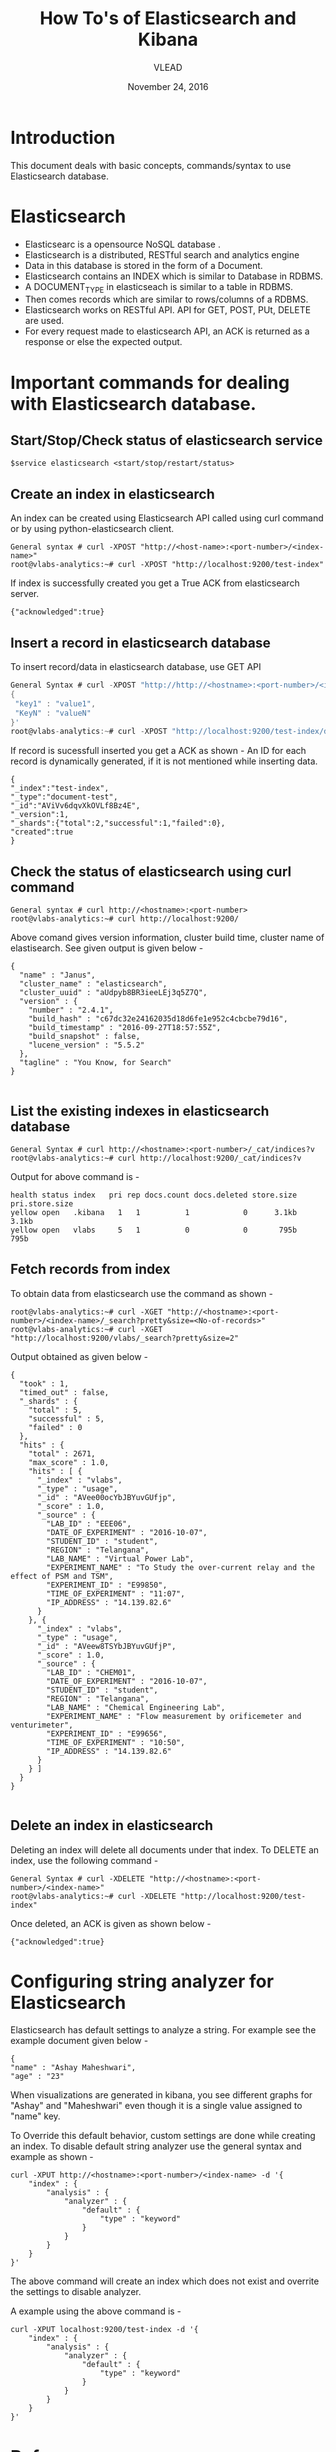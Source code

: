 #+Title: How To's of Elasticsearch and Kibana 
#+Date: November 24, 2016
#+Author: VLEAD


* Introduction
  This document deals with basic concepts, commands/syntax to use Elasticsearch database.


* Elasticsearch 
  + Elasticsearc is a opensource NoSQL database .
  + Elasticsearch is a distributed, RESTful search and analytics engine 
  + Data in this database is stored in the form of a Document.
  + Elasticsearch contains an INDEX which is similar to Database in RDBMS.
  + A DOCUMENT_TYPE in elasticseach is similar to a table in RDBMS.
  + Then comes records which are similar to rows/columns of a RDBMS.
  + Elasticsearch works on RESTful API. API for GET, POST, PUt, DELETE are used.
  + For every request made to elasticsearch API, an ACK is returned as
    a response or else the expected output.


* Important commands for dealing with Elasticsearch database.

** Start/Stop/Check status of elasticsearch service
   #+BEGIN_SRC 
   $service elasticsearch <start/stop/restart/status>
   #+END_SRC


** Create an index in elasticsearch 
An index can be created using Elasticsearch API called using curl
command or by using python-elasticsearch client.
#+BEGIN_SRC 
General syntax # curl -XPOST "http://<host-name>:<port-number>/<index-name>"
root@vlabs-analytics:~# curl -XPOST "http://localhost:9200/test-index"
#+END_SRC
If index is successfully created you get a True ACK from elasticsearch
server.
#+BEGIN_SRC 
{"acknowledged":true}
#+END_SRC


** Insert a record in elasticsearch database 
To insert record/data in elasticsearch database, use GET API
#+BEGIN_SRC c
General Syntax # curl -XPOST "http://http://<hostname>:<port-number>/<index-name>/<doc-type>/[id-of-record]" -d 
{
 "key1" : "value1",
 "KeyN" : "valueN"
}'
root@vlabs-analytics:~# curl -XPOST "http://localhost:9200/test-index/document-test/" -d '{"name":"Ashay", "age":"23"}'
#+END_SRC
If record is sucessfull inserted you get a ACK as shown -
An ID for each record is dynamically generated, if it is not mentioned
while inserting data.
#+BEGIN_SRC 
{
"_index":"test-index",
"_type":"document-test",
"_id":"AViVv6dqvXkOVLf8Bz4E",
"_version":1,
"_shards":{"total":2,"successful":1,"failed":0},
"created":true
}
#+END_SRC


** Check the status of elasticsearch using curl command

#+BEGIN_SRC 
General syntax # curl http://<hostname>:<port-number>
root@vlabs-analytics:~# curl http://localhost:9200/
#+END_SRC
Above comand gives version information, cluster build time, cluster
name of elastisearch. See given output is given below -
#+BEGIN_SRC
{
  "name" : "Janus",
  "cluster_name" : "elasticsearch",
  "cluster_uuid" : "aUdpyb8BR3ieeLEj3q5Z7Q",
  "version" : {
    "number" : "2.4.1",
    "build_hash" : "c67dc32e24162035d18d6fe1e952c4cbcbe79d16",
    "build_timestamp" : "2016-09-27T18:57:55Z",
    "build_snapshot" : false,
    "lucene_version" : "5.5.2"
  },
  "tagline" : "You Know, for Search"
}

#+END_SRC


** List the existing indexes in elasticsearch database 
#+BEGIN_SRC 
General Syntax # curl http://<hostname>:<port-number>/_cat/indices?v
root@vlabs-analytics:~# curl http://localhost:9200/_cat/indices?v
#+END_SRC
Output for above command is -
#+BEGIN_SRC 
health status index   pri rep docs.count docs.deleted store.size pri.store.size 
yellow open   .kibana   1   1          1            0      3.1kb          3.1kb 
yellow open   vlabs     5   1          0            0       795b           795b
#+END_SRC


** Fetch records from index
To obtain data from elasticsearch use the command as shown - 
#+BEGIN_SRC 
root@vlabs-analytics:~# curl -XGET "http://<hostname>:<port-number>/<index-name>/_search?pretty&size=<No-of-records>"
root@vlabs-analytics:~# curl -XGET "http://localhost:9200/vlabs/_search?pretty&size=2"
#+END_SRC
Output obtained as given below -
#+BEGIN_SRC 
{
  "took" : 1,
  "timed_out" : false,
  "_shards" : {
    "total" : 5,
    "successful" : 5,
    "failed" : 0
  },
  "hits" : {
    "total" : 2671,
    "max_score" : 1.0,
    "hits" : [ {
      "_index" : "vlabs",
      "_type" : "usage",
      "_id" : "AVee00ocYbJBYuvGUfjp",
      "_score" : 1.0,
      "_source" : {
        "LAB_ID" : "EEE06",
        "DATE_OF_EXPERIMENT" : "2016-10-07",
        "STUDENT_ID" : "student",
        "REGION" : "Telangana",
        "LAB_NAME" : "Virtual Power Lab",
        "EXPERIMENT_NAME" : "To Study the over-current relay and the effect of PSM and TSM",
        "EXPERIMENT_ID" : "E99850",
        "TIME_OF_EXPERIMENT" : "11:07",
        "IP_ADDRESS" : "14.139.82.6"
      }
    }, {
      "_index" : "vlabs",
      "_type" : "usage",
      "_id" : "AVeew8TSYbJBYuvGUfjP",
      "_score" : 1.0,
      "_source" : {
        "LAB_ID" : "CHEM01",
        "DATE_OF_EXPERIMENT" : "2016-10-07",
        "STUDENT_ID" : "student",
        "REGION" : "Telangana",
        "LAB_NAME" : "Chemical Engineering Lab",
        "EXPERIMENT_NAME" : "Flow measurement by orificemeter and venturimeter",
        "EXPERIMENT_ID" : "E99656",
        "TIME_OF_EXPERIMENT" : "10:50",
        "IP_ADDRESS" : "14.139.82.6"
      }
    } ]
  }
}

#+END_SRC


** Delete an index in elasticsearch 
Deleting an index will delete all documents under that index. 
To DELETE an index, use the following command -
#+BEGIN_SRC 
General Syntax # curl -XDELETE "http://<hostname>:<port-number>/<index-name>"
root@vlabs-analytics:~# curl -XDELETE "http://localhost:9200/test-index"
#+END_SRC
Once deleted, an ACK is given as shown below -
#+BEGIN_SRC 
{"acknowledged":true}
#+END_SRC


* Configuring string analyzer for Elasticsearch 
Elasticsearch has default settings to analyze a string. For example
see the example document given below -
#+BEGIN_SRC 
{
"name" : "Ashay Maheshwari",
"age" : "23" 
#+END_SRC

When visualizations are generated in kibana, you see different graphs
for "Ashay" and "Maheshwari" even though it is a single value assigned
to "name" key.

To Override this default behavior, custom settings are done while
creating an index.  To disable default string analyzer use the general
syntax and example as shown -

#+BEGIN_SRC 
curl -XPUT http://<hostname>:<port-number>/<index-name> -d '{
    "index" : {
        "analysis" : {
            "analyzer" : {
                "default" : {
                    "type" : "keyword"
                }
            }
        }
    }
}'
#+END_SRC
The above command will create an index which does not exist and
overrite the settings to disable analyzer.

A example using the above command is -
#+BEGIN_SRC 
curl -XPUT localhost:9200/test-index -d '{
    "index" : {
        "analysis" : {
            "analyzer" : {
                "default" : {
                    "type" : "keyword"
                }
            }
        }
    }
}'
#+END_SRC


* References
  + https://www.elastic.co/products/elasticsearch
  + [[http://www.elasticsearchtutorial.com/elasticsearch-in-5-minutes.html][Elasticsearch in 5 mins]]
  + [[http://1.droppdf.com/files/FOeNs/elasticsearch-the-definitive-guide-clinton-gormley-zachary-tong.pdf][Elasticsearch Definitive Guide]]
  + [[https://www.elastic.co/guide/en/elasticsearch/guide/current/analysis-intro.html][Elasticsearch String analyzer]]
